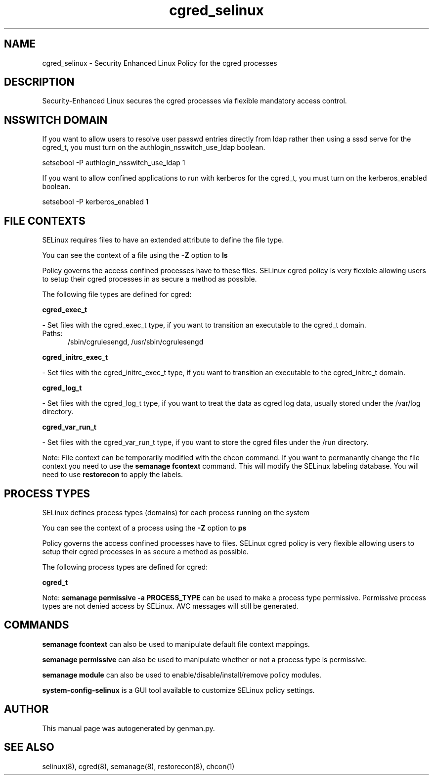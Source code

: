 .TH  "cgred_selinux"  "8"  "cgred" "dwalsh@redhat.com" "cgred SELinux Policy documentation"
.SH "NAME"
cgred_selinux \- Security Enhanced Linux Policy for the cgred processes
.SH "DESCRIPTION"

Security-Enhanced Linux secures the cgred processes via flexible mandatory access
control.  

.SH NSSWITCH DOMAIN

.PP
If you want to allow users to resolve user passwd entries directly from ldap rather then using a sssd serve for the cgred_t, you must turn on the authlogin_nsswitch_use_ldap boolean.

.EX
setsebool -P authlogin_nsswitch_use_ldap 1
.EE

.PP
If you want to allow confined applications to run with kerberos for the cgred_t, you must turn on the kerberos_enabled boolean.

.EX
setsebool -P kerberos_enabled 1
.EE

.SH FILE CONTEXTS
SELinux requires files to have an extended attribute to define the file type. 
.PP
You can see the context of a file using the \fB\-Z\fP option to \fBls\bP
.PP
Policy governs the access confined processes have to these files. 
SELinux cgred policy is very flexible allowing users to setup their cgred processes in as secure a method as possible.
.PP 
The following file types are defined for cgred:


.EX
.PP
.B cgred_exec_t 
.EE

- Set files with the cgred_exec_t type, if you want to transition an executable to the cgred_t domain.

.br
.TP 5
Paths: 
/sbin/cgrulesengd, /usr/sbin/cgrulesengd

.EX
.PP
.B cgred_initrc_exec_t 
.EE

- Set files with the cgred_initrc_exec_t type, if you want to transition an executable to the cgred_initrc_t domain.


.EX
.PP
.B cgred_log_t 
.EE

- Set files with the cgred_log_t type, if you want to treat the data as cgred log data, usually stored under the /var/log directory.


.EX
.PP
.B cgred_var_run_t 
.EE

- Set files with the cgred_var_run_t type, if you want to store the cgred files under the /run directory.


.PP
Note: File context can be temporarily modified with the chcon command.  If you want to permanantly change the file context you need to use the 
.B semanage fcontext 
command.  This will modify the SELinux labeling database.  You will need to use
.B restorecon
to apply the labels.

.SH PROCESS TYPES
SELinux defines process types (domains) for each process running on the system
.PP
You can see the context of a process using the \fB\-Z\fP option to \fBps\bP
.PP
Policy governs the access confined processes have to files. 
SELinux cgred policy is very flexible allowing users to setup their cgred processes in as secure a method as possible.
.PP 
The following process types are defined for cgred:

.EX
.B cgred_t 
.EE
.PP
Note: 
.B semanage permissive -a PROCESS_TYPE 
can be used to make a process type permissive. Permissive process types are not denied access by SELinux. AVC messages will still be generated.

.SH "COMMANDS"
.B semanage fcontext
can also be used to manipulate default file context mappings.
.PP
.B semanage permissive
can also be used to manipulate whether or not a process type is permissive.
.PP
.B semanage module
can also be used to enable/disable/install/remove policy modules.

.PP
.B system-config-selinux 
is a GUI tool available to customize SELinux policy settings.

.SH AUTHOR	
This manual page was autogenerated by genman.py.

.SH "SEE ALSO"
selinux(8), cgred(8), semanage(8), restorecon(8), chcon(1)
